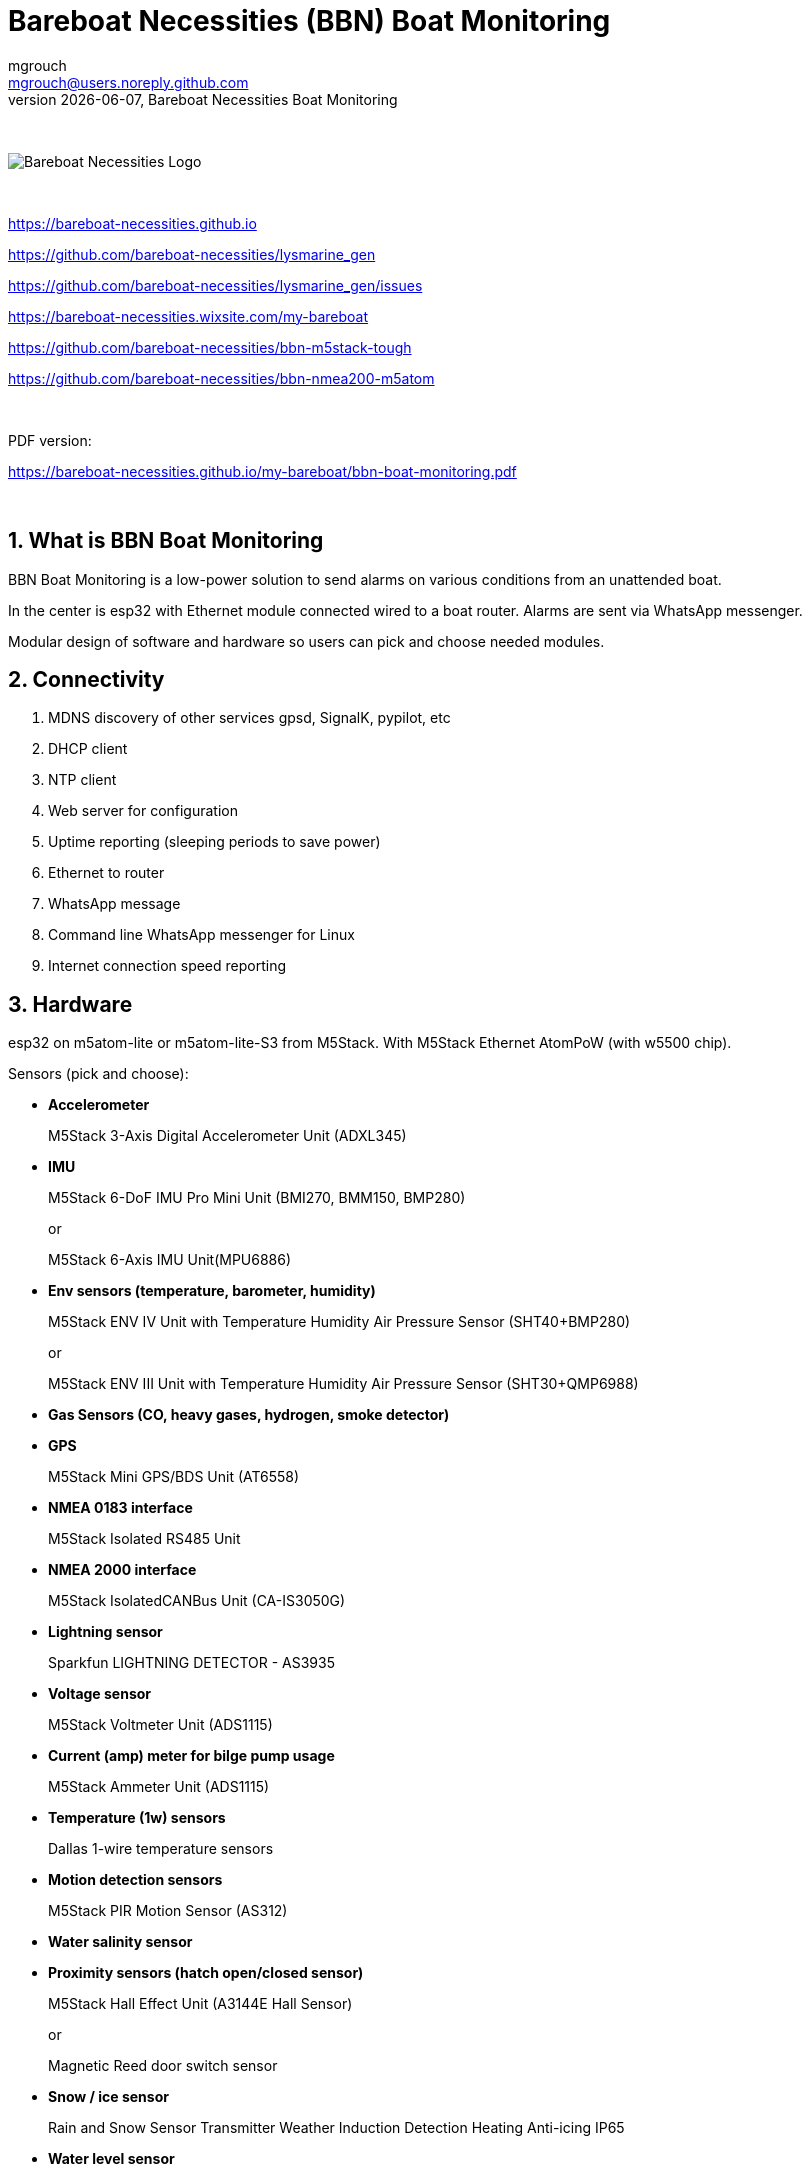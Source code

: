 = Bareboat Necessities (BBN) Boat Monitoring
mgrouch <mgrouch@users.noreply.github.com>
{docdate}, Bareboat Necessities Boat Monitoring
:imagesdir: images
:keywords: openplotter, opencpn, signalK, nmea, marine
:description: BBN Boat Monitor is a free open source software for esp32. \
With BBN Boat Monitor you can receive various alarms from your boat when it's left unattended.
:doctype: book
:organization: Bareboat Necessities
:title-logo-image: image:bareboat-necessities-logo.svg[Bareboat Necessities Logo]
ifdef::backend-pdf[]
:source-highlighter: rouge
:toc-placement!: manual
:pdf-page-size: Letter
:plantumlconfig: plantuml.cfg
endif::[]
ifndef::backend-pdf[]
:toc-placement: left
endif::[]
:experimental:
:reproducible:
:toclevels: 4
:sectnums:
:sectnumlevels: 3
:encoding: utf-8
:lang: en
:icons: font
ifdef::env-github[]
:tip-caption: :bulb:
:note-caption: :information_source:
:important-caption: :heavy_exclamation_mark:
:caution-caption: :fire:
:warning-caption: :warning:
endif::[]
:env-github:

{zwsp} +

ifndef::backend-pdf[]

image::bareboat-necessities-logo.svg[Bareboat Necessities Logo]

{zwsp} +

endif::[]

https://bareboat-necessities.github.io

https://github.com/bareboat-necessities/lysmarine_gen

https://github.com/bareboat-necessities/lysmarine_gen/issues

https://bareboat-necessities.wixsite.com/my-bareboat

https://github.com/bareboat-necessities/bbn-m5stack-tough

https://github.com/bareboat-necessities/bbn-nmea200-m5atom

{zwsp} +

PDF version:

https://bareboat-necessities.github.io/my-bareboat/bbn-boat-monitoring.pdf


{zwsp} +

toc::[]

== What is BBN Boat Monitoring

BBN Boat Monitoring is a low-power solution to send alarms on various conditions from an unattended boat.

In the center is esp32 with Ethernet module connected wired to a boat router.
Alarms are sent via WhatsApp messenger.

Modular design of software and hardware so users can pick and choose needed modules.

== Connectivity

. MDNS discovery of other services gpsd, SignalK, pypilot, etc

. DHCP client

. NTP client

. Web server for configuration

. Uptime reporting (sleeping periods to save power)

. Ethernet to router

. WhatsApp message

. Command line WhatsApp messenger for Linux

. Internet connection speed reporting

== Hardware

esp32 on m5atom-lite or m5atom-lite-S3 from M5Stack. With M5Stack Ethernet AtomPoW (with w5500 chip).

Sensors (pick and choose):

* *Accelerometer*
+
[small]#M5Stack 3-Axis Digital Accelerometer Unit (ADXL345)#

* *IMU*
+
[small]#M5Stack 6-DoF IMU Pro Mini Unit (BMI270, BMM150, BMP280)#
+
[small]#or#
+
[small]#M5Stack 6-Axis IMU Unit(MPU6886)#

* *Env sensors (temperature, barometer, humidity)*
+
[small]#M5Stack ENV IV Unit with Temperature Humidity Air Pressure Sensor (SHT40+BMP280)#
+
[small]#or#
+
[small]#M5Stack ENV III Unit with Temperature Humidity Air Pressure Sensor (SHT30+QMP6988)#

* *Gas Sensors (CO, heavy gases, hydrogen, smoke detector)*

* *GPS*
+
[small]#M5Stack Mini GPS/BDS Unit (AT6558)#

* *NMEA 0183 interface*
+
[small]#M5Stack Isolated RS485 Unit#

* *NMEA 2000 interface*
+
[small]#M5Stack IsolatedCANBus Unit (CA-IS3050G)#

* *Lightning sensor*
+
[small]#Sparkfun LIGHTNING DETECTOR - AS3935#


* *Voltage sensor*
+
[small]#M5Stack Voltmeter Unit (ADS1115)#

* *Current (amp) meter for bilge pump usage*
+
[small]#M5Stack Ammeter Unit (ADS1115)#

* *Temperature (1w) sensors*
+
[small]#Dallas 1-wire temperature sensors#

* *Motion detection sensors*
+
[small]#M5Stack PIR Motion Sensor (AS312)#

* *Water salinity sensor*

* *Proximity sensors (hatch open/closed sensor)*
+
[small]#M5Stack Hall Effect Unit (A3144E Hall Sensor)#
+
[small]#or#
+
[small]#Magnetic Reed door switch sensor#

* *Snow / ice sensor*
+
[small]#Rain and Snow Sensor Transmitter Weather Induction Detection Heating Anti-icing IP65#

* *Water level sensor*

* *Dinghy LoRa locator*

* *RTC clock*
+
[small]#M5Stack Real Time Clock (RTC) Unit (HYM8563)#


== Alarms (planned)

. Heavy gases in bilge

. High salinity of water in bilge

. Hydrogen gas alarm

. Fire alarm. Smoke detector

. Carbon monoxide alarm

. Hatch open

. High heel or pitch (from IMU)

. High wind alarm

. Lightning storm detected

. Forgot nav lights 'on'

. Motion detected (Intrusion)

. High humidity

. Possible fog conditions

. Snow or ice conditions

. Barometer keeps falling

. Temp alarm (ex: fridge warm)

. Dingy too far

. GPX fix lost

. High current at anchor (by speed through water)

. Low water under keel alarm

. Accelerometer alarm for high waves

. Anchor alarm (plus command line utility to activate and deactivate)

. Grounding alarm from accelerometer

. Hard impact on hull (via accelerometer)

. Heartbeat (ImAlive) WhatsApp message

. Low battery voltage

. Battery overcharging

. High battery temperature

. Shore power loss

. Bilge pump high utilization



